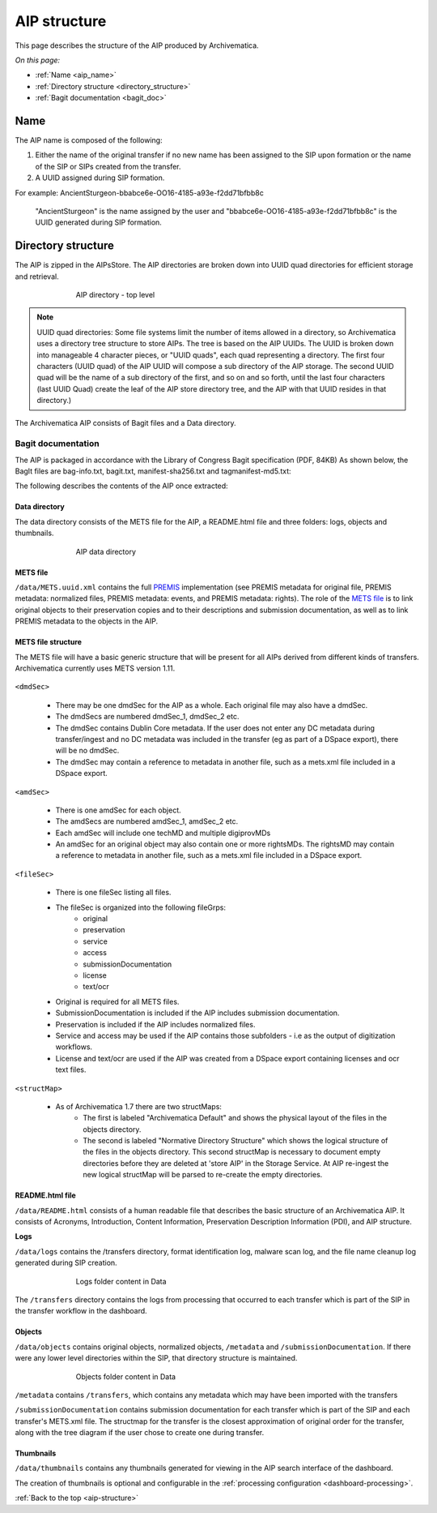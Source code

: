 .. _aip-structure:

=============
AIP structure
=============

This page describes the structure of the AIP produced by Archivematica.

*On this page:*

* :ref:`Name <aip_name>`
* :ref:`Directory structure <directory_structure>`
* :ref:`Bagit documentation <bagit_doc>`

.. _aip_name:

Name
----

The AIP name is composed of the following:

1. Either the name of the original transfer if no new name has been assigned to
   the SIP upon formation or the name of the SIP or SIPs created from the transfer.
2. A UUID assigned during SIP formation.

For example: AncientSturgeon-bbabce6e-OO16-4185-a93e-f2dd71bfbb8c

   "AncientSturgeon" is the name assigned by the user and
   "bbabce6e-OO16-4185-a93e-f2dd71bfbb8c" is the UUID generated during SIP
   formation.

.. _directory_structure:

Directory structure
-------------------

The AIP is zipped in the AIPsStore. The AIP directories are broken down into
UUID quad directories for efficient storage and retrieval.

.. figure:: images/AIPStructureZipped.*
   :align: center
   :figwidth: 70%
   :width: 100%
   :alt: AIP directory - top level

   AIP directory - top level

.. note::

   UUID quad directories: Some file systems limit the number of items allowed in
   a directory, so Archivematica uses a directory tree structure to store AIPs.
   The tree is based on the AIP UUIDs. The UUID is broken down into manageable 4
   character pieces, or "UUID quads", each quad representing a directory. The
   first four characters (UUID quad) of the AIP UUID will compose a sub directory
   of the AIP storage. The second UUID quad will be the name of a sub directory
   of the first, and so on and so forth, until the last four characters (last
   UUID Quad) create the leaf of the AIP store directory tree, and the AIP with
   that UUID resides in that directory.)

The Archivematica AIP consists of Bagit files and a Data directory.

.. _bagit_doc:

Bagit documentation
^^^^^^^^^^^^^^^^^^^

The AIP is packaged in accordance with the Library of Congress Bagit
specification (PDF, 84KB) As shown below, the BagIt files are bag-info.txt,
bagit.txt, manifest-sha256.txt and tagmanifest-md5.txt:

.. image:: images/AIPStructureBagit.*
   :align: center
   :width: 70%
   :alt: Bagit specification files


The following describes the contents of the AIP once extracted:

Data directory
==============

The data directory consists of the METS file for the AIP, a README.html file
and three folders: logs, objects and thumbnails.

.. figure:: images/AIPStructureDataDirectory.*
   :align: center
   :figwidth: 70%
   :width: 100%
   :alt: AIP data directory

   AIP data directory

METS file
=========

``/data/METS.uuid.xml`` contains the full `PREMIS`_ implementation (see PREMIS
metadata for original file, PREMIS metadata: normalized files, PREMIS metadata:
events, and PREMIS metadata: rights). The role of the `METS file`_ is to link
original objects to their preservation copies and to their descriptions and
submission documentation, as well as to link PREMIS metadata to the objects in
the AIP.

METS file structure
===================

The METS file will have a basic generic structure that will be present for all
AIPs derived from different kinds of transfers. Archivematica currently uses
METS version 1.11.

.. figure:: images/METS_outline.png
   :align: center
   :figwidth: 70%
   :width: 100%
   :alt: Sample METS from 1.0: Media:METS.752545fa-6869-41d4-95b1-710ac659525d.xml

``<dmdSec>``

    * There may be one dmdSec for the AIP as a whole. Each original file may
      also have a dmdSec.
    * The dmdSecs are numbered dmdSec_1, dmdSec_2 etc.
    * The dmdSec contains Dublin Core metadata. If the user does not enter any
      DC metadata during transfer/ingest and no DC metadata was included in the
      transfer (eg as part of a DSpace export), there will be no dmdSec.
    * The dmdSec may contain a reference to metadata in another file, such as a
      mets.xml file included in a DSpace export.

``<amdSec>``

    * There is one amdSec for each object.
    * The amdSecs are numbered amdSec_1, amdSec_2 etc.
    * Each amdSec will include one techMD and multiple digiprovMDs
    * An amdSec for an original object may also contain one or more rightsMDs.
      The rightsMD may contain a reference to metadata in another file, such as
      a mets.xml file included in a DSpace export.

``<fileSec>``

    * There is one fileSec listing all files.
    * The fileSec is organized into the following fileGrps:
         * original
         * preservation
         * service
         * access
         * submissionDocumentation
         * license
         * text/ocr
    * Original is required for all METS files.
    * SubmissionDocumentation is included if the AIP includes submission
      documentation.
    * Preservation is included if the AIP includes normalized files.
    * Service and access may be used if the AIP contains those subfolders - i.e
      as the output of digitization workflows.
    * License and text/ocr are used if the AIP was created from a DSpace export
      containing licenses and ocr text files.

``<structMap>``

    * As of Archivematica 1.7 there are two structMaps:
         * The first is labeled "Archivematica Default" and shows the physical
           layout of the files in the objects directory.

         * The second is labeled "Normative Directory Structure" which shows the
           logical structure of the files in the objects directory. This second
           structMap is necessary to document empty directories before they are
           deleted at 'store AIP' in the Storage Service. At AIP re-ingest the
           new logical structMap will be parsed to re-create the empty
           directories.

README.html file
================

``/data/README.html`` consists of a human readable file that describes the basic
structure of an Archivematica AIP.  It consists of Acronyms, Introduction,
Content Information, Preservation Description Information (PDI), and AIP
structure.

**Logs**

``/data/logs`` contains the /transfers directory, format identification log,
malware scan log, and the file name cleanup log generated during SIP creation.

.. figure:: images/AIPStructureDataLogs.*
   :align: center
   :figwidth: 70%
   :width: 100%
   :alt: Logs folder content in Data

   Logs folder content in Data

The ``/transfers`` directory contains the logs from processing that occurred
to each transfer which is part of the SIP in the transfer workflow in the
dashboard.

Objects
=======

``/data/objects`` contains original objects, normalized objects, ``/metadata`` and
``/submissionDocumentation``. If there were any lower level directories within
the SIP, that directory structure is maintained.

.. figure:: images/AIPStructureObjectsFolder.*
   :align: center
   :figwidth: 70%
   :width: 100%
   :alt: Objects folder content in Data

   Objects folder content in Data

``/metadata`` contains ``/transfers``, which contains any metadata which may have
been imported with the transfers

``/submissionDocumentation`` contains submission documentation for each
transfer which is part of the SIP and each transfer's METS.xml file. The
structmap for the transfer is the closest approximation of original order
for the transfer, along with the tree diagram if the user chose to create one
during transfer.

Thumbnails
==========

``/data/thumbnails`` contains any thumbnails generated for viewing in the AIP
search interface of the dashboard.

The creation of thumbnails is optional and configurable in the
:ref:`processing configuration <dashboard-processing>`.

:ref:`Back to the top <aip-structure>`

.. _`PREMIS`: https://www.loc.gov/standards/premis/
.. _`METS file`: https://wiki.archivematica.org/METS
